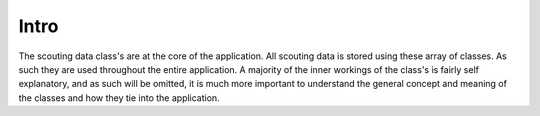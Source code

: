 Intro
=========

The scouting data class's are at the core of the application. All scouting data is stored using these array of classes.
As such they are used throughout the entire application. A majority of the inner workings of the class's is fairly self
explanatory, and as such will be omitted, it is much more important to understand the general concept and meaning of the classes
and how they tie into the application.